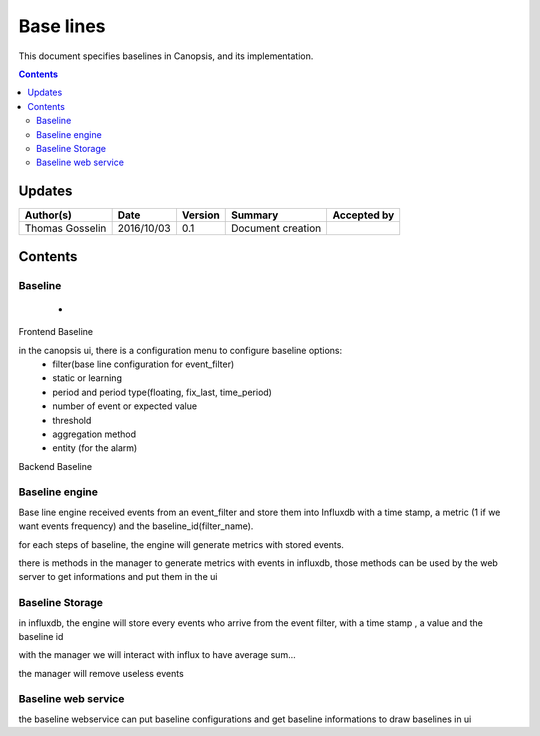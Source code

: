 .. _TR__Alarm:

==========
Base lines
==========

This document specifies baselines in Canopsis, and its implementation.

.. contents::
   :depth: 3


Updates
=======

.. csv-table::
   :header: "Author(s)", "Date", "Version", "Summary", "Accepted by"

   "Thomas Gosselin", "2016/10/03", "0.1", "Document creation", ""

Contents
========

Baseline
--------

 -  

Frontend Baseline

in the canopsis ui, there is a configuration menu to configure baseline options:
    - filter(base line configuration for event_filter)
    - static or learning
    - period and period type(floating, fix_last, time_period)
    - number of event or expected value
    - threshold
    - aggregation method
    - entity (for the alarm)

Backend Baseline

Baseline engine
---------------

Base line engine received events from an event_filter and store them into Influxdb with a time stamp, a metric (1 if we want events frequency) and the baseline_id(filter_name).

for each steps of baseline, the engine will generate metrics with stored events. 

there is methods in the manager to generate metrics with events in influxdb, those methods can be used by the web server to get informations and put them in the ui




Baseline Storage
----------------

in influxdb, the engine will store every events who arrive from the event filter, with a time stamp , a value and the baseline id

with the manager we will interact with influx to have average sum...

the manager will remove useless events 

Baseline web service
--------------------

the baseline webservice can put baseline configurations  and get baseline informations to draw baselines in ui
